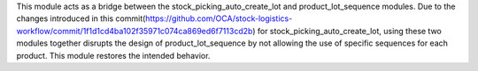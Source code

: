 This module acts as a bridge between the stock_picking_auto_create_lot and product_lot_sequence modules.
Due to the changes introduced in this commit(https://github.com/OCA/stock-logistics-workflow/commit/1f1d1cd4ba102f35971c074ca869ed6f7113cd2b)
for stock_picking_auto_create_lot, using these two modules together disrupts the design of product_lot_sequence by not allowing the use of specific
sequences for each product. This module restores the intended behavior.
